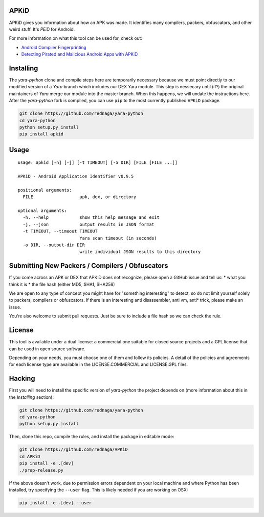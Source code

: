 APKiD
=====

APKiD gives you information about how an APK was made. It identifies
many compilers, packers, obfuscators, and other weird stuff. It's *PEiD*
for Android.

For more information on what this tool can be used for, check out:

-  `Android Compiler
   Fingerprinting <http://hitcon.org/2016/CMT/slide/day1-r0-e-1.pdf>`__
-  `Detecting Pirated and Malicious Android Apps with
   APKiD <http://rednaga.io/2016/07/31/detecting_pirated_and_malicious_android_apps_with_apkid/>`__

Installing
==========

The *yara-python* clone and compile steps here are temporarily necessary
because we must point directly to our modified version of a *Yara*
branch which includes our DEX Yara module. This step is nessecary until
(if?) the original maintainers of *Yara* merge our module into the
master branch. When this happens, we will undate the instructions here.
After the *yara-python* fork is compiled, you can use ``pip`` to the
most currently published ``APKiD`` package.

.. code:: bash

    git clone https://github.com/rednaga/yara-python
    cd yara-python
    python setup.py install
    pip install apkid

Usage
=====

::

    usage: apkid [-h] [-j] [-t TIMEOUT] [-o DIR] [FILE [FILE ...]]

    APKiD - Android Application Identifier v0.9.5

    positional arguments:
      FILE                  apk, dex, or directory

    optional arguments:
      -h, --help            show this help message and exit
      -j, --json            output results in JSON format
      -t TIMEOUT, --timeout TIMEOUT
                            Yara scan timeout (in seconds)
      -o DIR, --output-dir DIR
                            write individual JSON results to this directory

Submitting New Packers / Compilers / Obfuscators
================================================

If you come across an APK or DEX that APKiD does not recognize, please
open a GitHub issue and tell us: \* what you think it is \* the file
hash (either MD5, SHA1, SHA256)

We are open to any type of concept you might have for "something
interesting" to detect, so do not limit yourself solely to packers,
compilers or obfuscators. If there is an interesting anti disassembler,
anti vm, anti\* trick, please make an issue.

You're also welcome to submit pull requests. Just be sure to include a
file hash so we can check the rule.

License
=======

This tool is available under a dual license: a commercial one suitable
for closed source projects and a GPL license that can be used in open
source software.

Depending on your needs, you must choose one of them and follow its
policies. A detail of the policies and agreements for each license type
are available in the LICENSE.COMMERCIAL and LICENSE.GPL files.

Hacking
=======

First you will need to install the specific version of *yara-python* the
project depends on (more information about this in the *Installing*
section):

.. code:: bash

    git clone https://github.com/rednaga/yara-python
    cd yara-python
    python setup.py install

Then, clone this repo, compile the rules, and install the package in
editable mode:

.. code:: bash

    git clone https://github.com/rednaga/APKiD
    cd APKiD
    pip install -e .[dev]
    ./prep-release.py

If the above doesn't work, due to permission errors dependent on your
local machine and where Python has been installed, try specifying the
``--user`` flag. This is likely needed if you are working on OSX:

.. code:: bash

    pip install -e .[dev] --user
